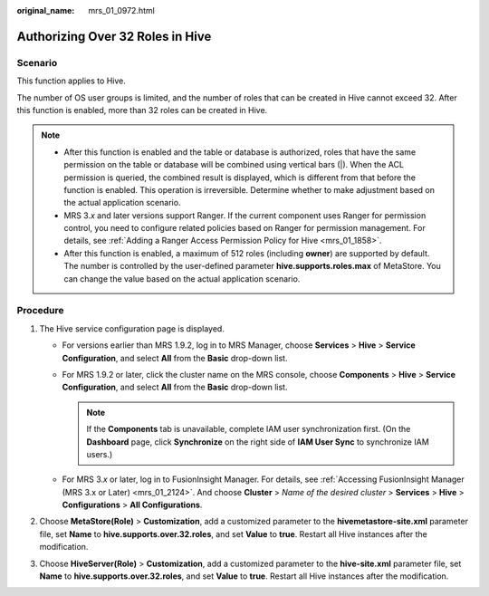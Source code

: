 :original_name: mrs_01_0972.html

.. _mrs_01_0972:

Authorizing Over 32 Roles in Hive
=================================

Scenario
--------

This function applies to Hive.

The number of OS user groups is limited, and the number of roles that can be created in Hive cannot exceed 32. After this function is enabled, more than 32 roles can be created in Hive.

.. note::

   -  After this function is enabled and the table or database is authorized, roles that have the same permission on the table or database will be combined using vertical bars (|). When the ACL permission is queried, the combined result is displayed, which is different from that before the function is enabled. This operation is irreversible. Determine whether to make adjustment based on the actual application scenario.
   -  MRS 3.\ *x* and later versions support Ranger. If the current component uses Ranger for permission control, you need to configure related policies based on Ranger for permission management. For details, see :ref:`Adding a Ranger Access Permission Policy for Hive <mrs_01_1858>`.
   -  After this function is enabled, a maximum of 512 roles (including **owner**) are supported by default. The number is controlled by the user-defined parameter **hive.supports.roles.max** of MetaStore. You can change the value based on the actual application scenario.

Procedure
---------

#. The Hive service configuration page is displayed.

   -  For versions earlier than MRS 1.9.2, log in to MRS Manager, choose **Services** > **Hive** > **Service Configuration**, and select **All** from the **Basic** drop-down list.
   -  For MRS 1.9.2 or later, click the cluster name on the MRS console, choose **Components** > **Hive** > **Service Configuration**, and select **All** from the **Basic** drop-down list.

      .. note::

         If the **Components** tab is unavailable, complete IAM user synchronization first. (On the **Dashboard** page, click **Synchronize** on the right side of **IAM User Sync** to synchronize IAM users.)

   -  For MRS 3.\ *x* or later, log in to FusionInsight Manager. For details, see :ref:`Accessing FusionInsight Manager (MRS 3.x or Later) <mrs_01_2124>`. And choose **Cluster** > *Name of the desired cluster* > **Services** > **Hive** > **Configurations** > **All Configurations**.

#. Choose **MetaStore(Role)** > **Customization**, add a customized parameter to the **hivemetastore-site.xml** parameter file, set **Name** to **hive.supports.over.32.roles**, and set **Value** to **true**. Restart all Hive instances after the modification.
#. Choose **HiveServer(Role)** > **Customization**, add a customized parameter to the **hive-site.xml** parameter file, set **Name** to **hive.supports.over.32.roles**, and set **Value** to **true**. Restart all Hive instances after the modification.
